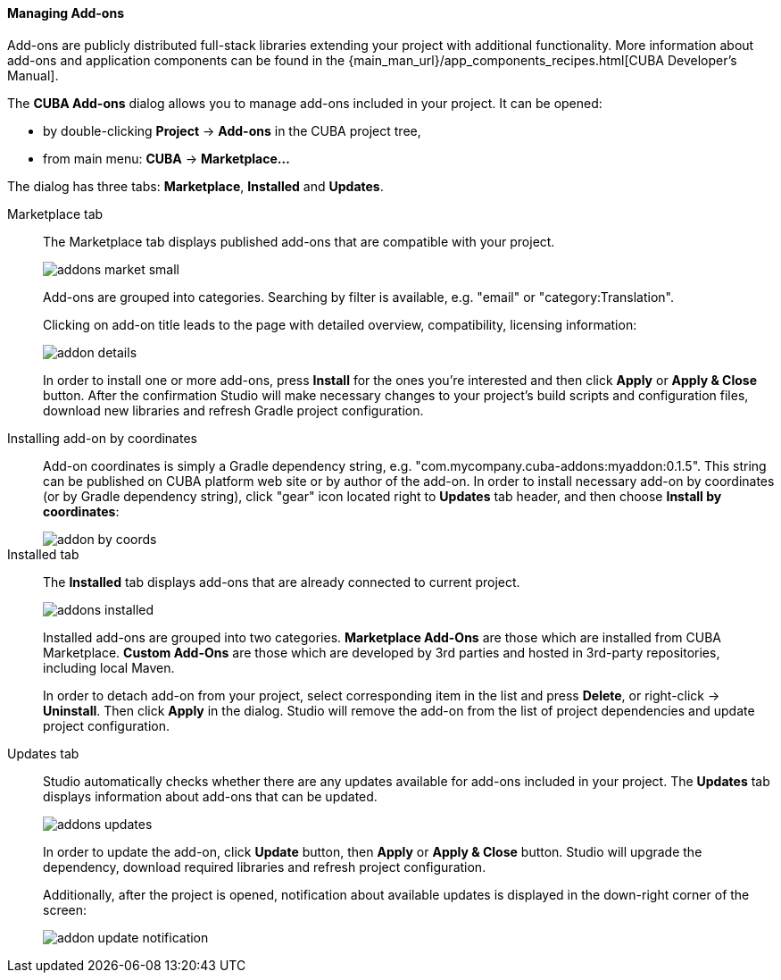:sourcesdir: ../../../../../source

[[add_ons]]
==== Managing Add-ons
Add-ons are publicly distributed full-stack libraries extending your project with additional functionality.
More information about add-ons and application components can be found in the
{main_man_url}/app_components_recipes.html[CUBA Developer's Manual].

The *CUBA Add-ons* dialog allows you to manage add-ons included in your project.
It can be opened:

* by double-clicking *Project* -> *Add-ons* in the CUBA project tree,
* from main menu: *CUBA* -> *Marketplace...*

The dialog has three tabs: *Marketplace*, *Installed* and *Updates*.

Marketplace tab::
+
--
The Marketplace tab displays published add-ons that are compatible with your project.

image::features/project/addons-market-small.png[align="center"]

Add-ons are grouped into categories. Searching by filter is available, e.g. "email" or "category:Translation".

Clicking on add-on title leads to the page with detailed overview, compatibility, licensing information:

image::features/project/addon-details.png[align="center"]

In order to install one or more add-ons, press *Install* for the ones you're interested
and then click *Apply* or *Apply & Close* button.
After the confirmation Studio will make necessary changes to your project's build scripts and configuration files,
download new libraries and refresh Gradle project configuration.

--

Installing add-on by coordinates::
+
--
Add-on coordinates is simply a Gradle dependency string, e.g. "com.mycompany.cuba-addons:myaddon:0.1.5".
This string can be published on CUBA platform web site or by author of the add-on.
In order to install necessary add-on by coordinates (or by Gradle dependency string),
click "gear" icon located right to *Updates* tab header, and then choose *Install by coordinates*:

image::features/project/addon-by-coords.png[align="center"]

--

Installed tab::
+
--
The *Installed* tab displays add-ons that are already connected to current project.

image::features/project/addons-installed.png[align="center"]

Installed add-ons are grouped into two categories.
*Marketplace Add-Ons* are those which are installed from CUBA Marketplace.
*Custom Add-Ons* are those which are developed by 3rd parties and hosted in 3rd-party repositories, including local Maven.

In order to detach add-on from your project, select corresponding item in the list and press *Delete*,
or right-click -> *Uninstall*.
Then click *Apply* in the dialog. Studio will remove the add-on from the list of project dependencies and update project configuration.

--

Updates tab::
+
--
Studio automatically checks whether there are any updates available for add-ons included in your project.
The *Updates* tab displays information about add-ons that can be updated.

image::features/project/addons-updates.png[align="center"]

In order to update the add-on, click *Update* button, then *Apply* or *Apply & Close* button.
Studio will upgrade the dependency, download required libraries and refresh project configuration.

Additionally, after the project is opened, notification about available updates is displayed
in the down-right corner of the screen:

image::features/project/addon-update-notification.png[align="center"]

--
